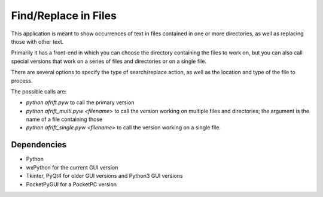 Find/Replace in Files
=====================

This application is meant to show occurrences of text in files contained in
one or more directories, as well as replacing those with other text.

Primarily it has a front-end in which you can choose the directory
containing the files to work on, but you can also call special versions
that work on a series of files and directories or on a single file.

There are several options to specify the type of search/replace action,
as well as the location and type of the file to process.

The possible calls are:

+ `python afrift.pyw` to call the primary version
+ `python afrift_multi.pyw <filename>` to call the version working on multiple files and directories; the argument is the name of a file containing those
+ `python afrift_single.pyw <filename>` to call the version working on a single file.

Dependencies
------------

- Python
- wxPython for the current GUI version
- Tkinter, PyQt4 for older GUI versions and Python3 GUI versions
- PocketPyGUI for a PocketPC version
